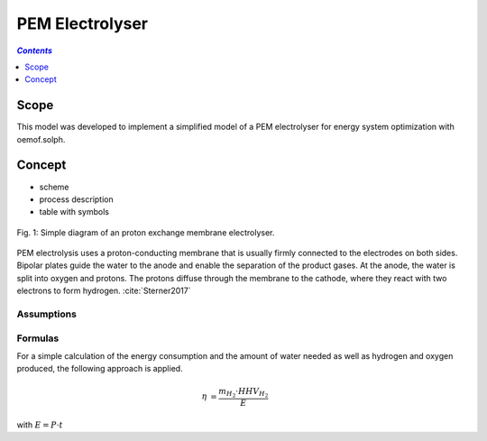 .. _model_pem_electrolyser:

~~~~~~~~~~~~~~~~
PEM Electrolyser
~~~~~~~~~~~~~~~~

.. contents:: `Contents`
    :depth: 1
    :local:
    :backlinks: top
	
Scope
=====

This model was developed to implement a simplified model of a PEM electrolyser for energy system optimization with oemof.solph. 

Concept
=======

- scheme
- process description
- table with symbols

.. figure:: _pics/PEMEL.png
	:align: center
	:width: 50%

	Fig. 1: Simple diagram of an proton exchange membrane electrolyser.

PEM electrolysis uses a proton-conducting membrane that is usually firmly connected to the electrodes on both sides. 
Bipolar plates guide the water to the anode and enable the separation of the product gases. At the anode, the water is 
split into oxygen and protons. The protons diffuse through the membrane to the cathode, where they react with two 
electrons to form hydrogen. :cite:`Sterner2017`

Assumptions
-----------

Formulas
--------
For a simple calculation of the energy consumption and the amount of water needed as well as hydrogen and oxygen produced,
the following approach is applied.

.. math::
	\begin{align}
		\eta & = \frac{m_{H_2} \cdot HHV_{H_2}}{E}
	\end{align}

with :math:`E = P \cdot t`



